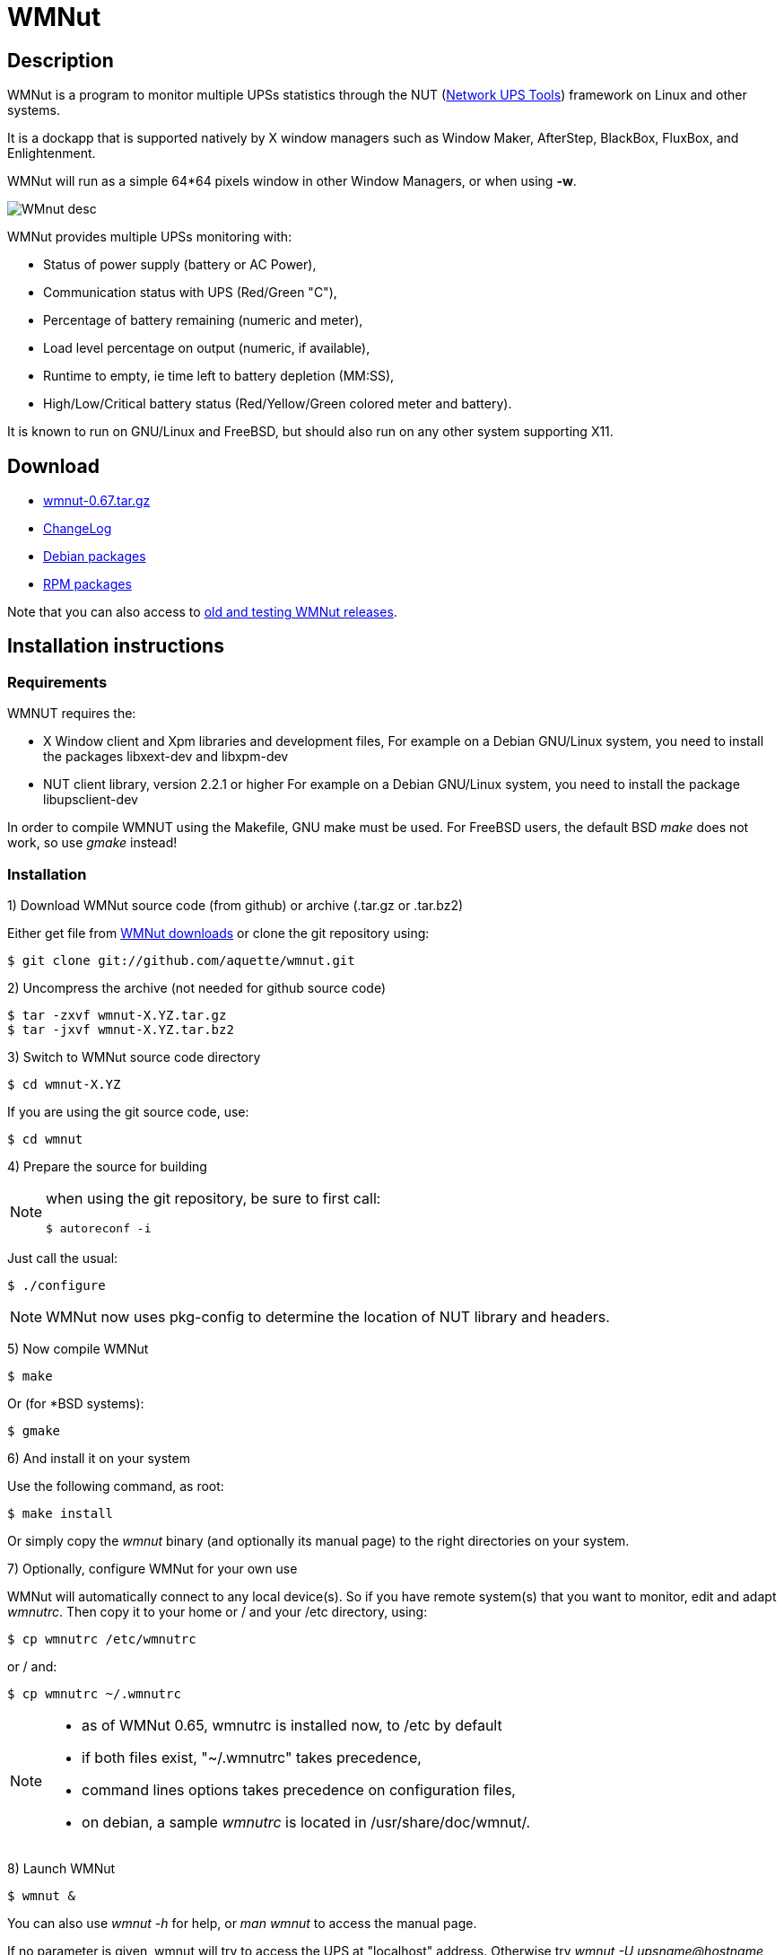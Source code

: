 WMNut
=====

Description
-----------

WMNut is a program to monitor multiple UPSs statistics through the NUT
(link:http://www.networkupstools.org[Network UPS Tools]) framework on Linux
and other systems.

It is a dockapp that is supported natively by X window managers such as
Window Maker, AfterStep, BlackBox, FluxBox, and Enlightenment.

WMNut will run as a simple 64*64 pixels window in other Window Managers, or
when using *-w*.

image:images/WMnut_desc.png[]

WMNut provides multiple UPSs monitoring with:

- Status of power supply (battery or AC Power),
- Communication status with UPS (Red/Green "C"),
- Percentage of battery remaining (numeric and meter),
- Load level percentage on output (numeric, if available),
- Runtime to empty, ie time left to battery depletion (MM:SS),
- High/Low/Critical battery status (Red/Yellow/Green colored meter and battery).

It is known to run on GNU/Linux and FreeBSD, but should also run on any other
system supporting X11.

Download
--------

- link:https://github.com/downloads/aquette/wmnut/wmnut-0.67.tar.gz[wmnut-0.67.tar.gz]
- link:https://github.com/aquette/wmnut/raw/master/ChangeLog[ChangeLog]

////////////////////////////////////////////////////////////////////////////////
- link:http://github.com/aquette/wmnut/raw/master/HINTS[HINTS]
- link:http://github.com/aquette/wmnut/raw/master/TODO[TODO]
////////////////////////////////////////////////////////////////////////////////

- link:http://packages.debian.org/wmnut[Debian packages]
- link:http://www.rpmfind.net/linux/rpm2html/search.php?query=wmnut[RPM packages]

Note that you can also access to
link:https://github.com/aquette/wmnut/downloads[old and testing WMNut releases].

Installation instructions
-------------------------

Requirements
~~~~~~~~~~~~

WMNUT requires the:

- X Window client and Xpm libraries and development files,
  For example on a Debian GNU/Linux system, you need to install the packages libxext-dev and libxpm-dev
- NUT client library, version 2.2.1 or higher
  For example on a Debian GNU/Linux system, you need to install the package libupsclient-dev

In order to compile WMNUT using the Makefile, GNU make must be used.
For FreeBSD users, the default BSD 'make' does not work, so use 'gmake' instead!

Installation
~~~~~~~~~~~~

1) Download WMNut source code (from github) or archive (.tar.gz or .tar.bz2)

Either get file from link:http://github.com/aquette/wmnut/downloads[WMNut downloads]
or clone the git repository using:

	$ git clone git://github.com/aquette/wmnut.git

2) Uncompress the archive (not needed for github source code)

	$ tar -zxvf wmnut-X.YZ.tar.gz
	$ tar -jxvf wmnut-X.YZ.tar.bz2

3) Switch to WMNut source code directory

	$ cd wmnut-X.YZ

If you are using the git source code, use:

	$ cd wmnut

4) Prepare the source for building

[NOTE]
================================================================================
when using the git repository, be sure to first call:

	$ autoreconf -i
================================================================================

Just call the usual:

	$ ./configure

NOTE: WMNut now uses pkg-config to determine the location of NUT library
and headers.

5) Now compile WMNut

	$ make

Or (for *BSD systems):

	$ gmake

6) And install it on your system

Use the following command, as root:

	$ make install

Or simply copy the 'wmnut' binary (and optionally its manual page) to the
right directories on your system.

7) Optionally, configure WMNut for your own use

WMNut will automatically connect to any local device(s).
So if you have remote system(s) that you want to monitor, edit and adapt
'wmnutrc'. Then copy it to your home or / and your /etc directory, using:

	$ cp wmnutrc /etc/wmnutrc

or / and:

	$ cp wmnutrc ~/.wmnutrc

[NOTE]
================================================================================
- as of WMNut 0.65, wmnutrc is installed now, to /etc by default
- if both files exist, "~/.wmnutrc" takes precedence,
- command lines options takes precedence on configuration files,
- on debian, a sample 'wmnutrc' is located in /usr/share/doc/wmnut/.
================================================================================

8) Launch WMNut

	$ wmnut &

You can also use 'wmnut -h' for help, or 'man wmnut' to access the manual page.

If no parameter is given, wmnut will try to access the UPS at "localhost"
address. Otherwise try 'wmnut -U upsname@hostname' or edit your wmnutrc files.

Be sure to read the HINTS and TODO files too!


Copyright and license
---------------------

WMNut is Copyright (C) 2002 - 2016 link:http://arnaud.quette.free.fr/contact.html[Arnaud Quette]

wmnut is free software; you can redistribute it and/or modify
it under the terms of the GNU General Public License as published by
the Free Software Foundation; either version 2 of the License, or
(at your option) any later version.

This program is distributed in the hope that it will be useful,
but WITHOUT ANY WARRANTY; without even the implied warranty of
MERCHANTABILITY or FITNESS FOR A PARTICULAR PURPOSE.  See the
GNU General Public License for more details.

You should have received a copy of the GNU General Public License
along with this program; if not, write to the Free Software
Foundation, Inc., 59 Temple Place, Suite 330, Boston, MA  02111-1307  USA


Credits
-------

WMNut is based on wmapm originally written by Chris D. Faulhaber and
M.G. Henderson.

Huge thanks to:

- Russell Kroll for having initiated and driven the NUT project
(link:http://www.networkupstools.org[Network UPS Tools]), until 2004.
Note that I have however taken over NUT leadership since 2005...
- Bill Richter, Laszlo Hazy and David Butts for their support in beta test
and improvement of WMNut,
- Martijm Pieterse and Antoine Nulle for a great (and somewhat standardised)
interface which I used as a template (wmmon.app and wmgeneral),
- Luca Filipozzi for WMNut Debian package creation, which I now personaly hold,
available at link:http://packages.debian.org/wmnut[Debian website].


Help
----
I'm interested in having feedback about how WMNut runs on other platforms
(BSD, Solaris, ...) and searching for packagers on those platforms.

If you have nice suggestions, ideas, whatever, that aren't on TODO list, feel free to mail them to me.
Comments and remarks are also welcomed (link:mailto:aquette.dev@gmail.com[Arnaud Quette]).

FAQ
---

(How) Does WMNut support multiple UPS monitoring?
~~~~~~~~~~~~~~~~~~~~~~~~~~~~~~~~~~~~~~~~~~~~~~~~~

Yes, WMNut can monitor up to 9 UPSs since release 0.1. Take a look at HINTS
file and manual page for more details about using this feature.

Can I set the initial size of WMNut?
~~~~~~~~~~~~~~~~~~~~~~~~~~~~~~~~~~~~

No, WMNut is limited to 64*64.

I'm not running WindowMaker nor AfterStep. How can I run WMNut in windowed mode (ie not having transparent background !)?
~~~~~~~~~~~~~~~~~~~~~~~~~~~~~~~~~~~~~~~~~~~~~~~~~~~~~~~~~~~~~~~~~~~~~~~~~~~~~~~~~~~~~~~~~~~~~~~~~~~~~~~~~~~~~~~~~~~~~~~~~

Try running "wmnut -w". See below for a screenshot.

I can't compile WMNut ("undefined reference to `upslogx'", "upsfetch.h/o not found" or "upsclient.h/o not found") or WMNut doesn't work!
~~~~~~~~~~~~~~~~~~~~~~~~~~~~~~~~~~~~~~~~~~~~~~~~~~~~~~~~~~~~~~~~~~~~~~~~~~~~~~~~~~~~~~~~~~~~~~~~~~~~~~~~~~~~~~~~~~~~~~~~~~~~~~~~~~~~~~~~

There is always lots of improvements in both NUT and WMNut...
To solve your problem, you should upgrade to the most current release of NUT
and WMNut, and the problem should disappear.

Screenshots
-----------

Withdrawn mode
~~~~~~~~~~~~~~

image:images/wmnut-0_09w.jpg[]

Windowed mode (-w)
~~~~~~~~~~~~~~~~~~

image:images/wmnut-0_09win.jpg[]

Windowed mode (-w) under KDE (Plastik)
~~~~~~~~~~~~~~~~~~~~~~~~~~~~~~~~~~~~~~

image:images/wmnut-0_60kde.jpg[]
